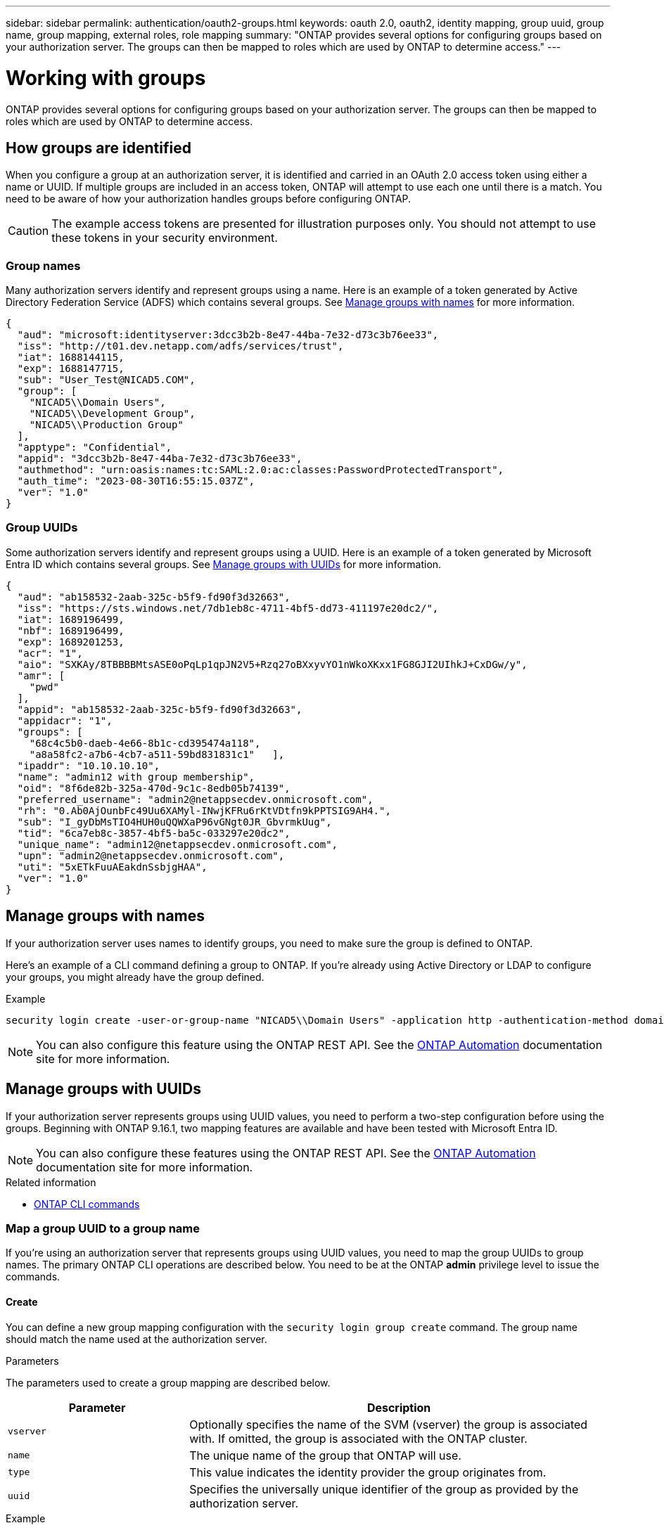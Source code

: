 ---
sidebar: sidebar
permalink: authentication/oauth2-groups.html
keywords: oauth 2.0, oauth2, identity mapping, group uuid, group name, group mapping, external roles, role mapping
summary: "ONTAP provides several options for configuring groups based on your authorization server. The groups can then be mapped to roles which are used by ONTAP to determine access."
---

= Working with groups
:hardbreaks:
:nofooter:
:icons: font
:linkattrs:
:imagesdir: ./media/

[.lead]
ONTAP provides several options for configuring groups based on your authorization server. The groups can then be mapped to roles which are used by ONTAP to determine access.

== How groups are identified

When you configure a group at an authorization server, it is identified and carried in an OAuth 2.0 access token using either a name or UUID. If multiple groups are included in an access token, ONTAP will attempt to use each one until there is a match. You need to be aware of how your authorization handles groups before configuring ONTAP.

[CAUTION]
The example access tokens are presented for illustration purposes only. You should not attempt to use these tokens in your security environment.

=== Group names

Many authorization servers identify and represent groups using a name. Here is an example of a token generated by Active Directory Federation Service (ADFS) which contains several groups. See <<Manage groups with names>> for more information.

[source,json]
{
  "aud": "microsoft:identityserver:3dcc3b2b-8e47-44ba-7e32-d73c3b76ee33",
  "iss": "http://t01.dev.netapp.com/adfs/services/trust",
  "iat": 1688144115,
  "exp": 1688147715,
  "sub": "User_Test@NICAD5.COM",
  "group": [
    "NICAD5\\Domain Users",
    "NICAD5\\Development Group",
    "NICAD5\\Production Group"
  ],
  "apptype": "Confidential",
  "appid": "3dcc3b2b-8e47-44ba-7e32-d73c3b76ee33",
  "authmethod": "urn:oasis:names:tc:SAML:2.0:ac:classes:PasswordProtectedTransport",
  "auth_time": "2023-08-30T16:55:15.037Z",
  "ver": "1.0"
}

=== Group UUIDs

Some authorization servers identify and represent groups using a UUID. Here is an example of a token generated by Microsoft Entra ID which contains several groups. See <<Manage groups with UUIDs>> for more information.

[source,json]
{
  "aud": "ab158532-2aab-325c-b5f9-fd90f3d32663",
  "iss": "https://sts.windows.net/7db1eb8c-4711-4bf5-dd73-411197e20dc2/",
  "iat": 1689196499,
  "nbf": 1689196499,
  "exp": 1689201253,
  "acr": "1",
  "aio": "SXKAy/8TBBBBMtsASE0oPqLp1qpJN2V5+Rzq27oBXxyvYO1nWkoXKxx1FG8GJI2UIhkJ+CxDGw/y",
  "amr": [
    "pwd"
  ],
  "appid": "ab158532-2aab-325c-b5f9-fd90f3d32663",
  "appidacr": "1",
  "groups": [
    "68c4c5b0-daeb-4e66-8b1c-cd395474a118",
    "a8a58fc2-a7b6-4cb7-a511-59bd831831c1"   ],
  "ipaddr": "10.10.10.10",
  "name": "admin12 with group membership",
  "oid": "8f6de82b-325a-470d-9c1c-8edb05b74139",
  "preferred_username": "admin2@netappsecdev.onmicrosoft.com",
  "rh": "0.Ab0AjOunbFc49Uu6XAMyl-INwjKFRu6rKtVDtfn9kPPTSIG9AH4.",
  "sub": "I_gyDbMsTIO4HUH0uQQWXaP96vGNgt0JR_GbvrmkUug",
  "tid": "6ca7eb8c-3857-4bf5-ba5c-033297e20dc2",
  "unique_name": "admin12@netappsecdev.onmicrosoft.com",
  "upn": "admin2@netappsecdev.onmicrosoft.com",
  "uti": "5xETkFuuAEakdnSsbjgHAA",
  "ver": "1.0"
}

== Manage groups with names

If your authorization server uses names to identify groups, you need to make sure the group is defined to ONTAP. 

Here's an example of a CLI command defining a group to ONTAP. If you're already using Active Directory or LDAP to configure your groups, you might already have the group defined.

.Example
----
security login create -user-or-group-name "NICAD5\\Domain Users" -application http -authentication-method domain -role admin
----

[NOTE]
You can also configure this feature using the ONTAP REST API. See the https://docs.netapp.com/us-en/ontap-automation/[ONTAP Automation^] documentation site for more information.

== Manage groups with UUIDs

If your authorization server represents groups using UUID values, you need to perform a two-step configuration before using the groups. Beginning with ONTAP 9.16.1, two mapping features are available and have been tested with Microsoft Entra ID.

[NOTE]
You can also configure these features using the ONTAP REST API. See the https://docs.netapp.com/us-en/ontap-automation/[ONTAP Automation^] documentation site for more information.

.Related information

* https://docs.netapp.com/us-en/ontap-cli/[ONTAP CLI commands^]

=== Map a group UUID to a group name

If you're using an authorization server that represents groups using UUID values, you need to map the group UUIDs to group names. The primary ONTAP CLI operations are described below. You need to be at the ONTAP *admin* privilege level to issue the commands.

==== Create

You can define a new group mapping configuration with the `security login group create` command. The group name should match the name used at the authorization server.

.Parameters
The parameters used to create a group mapping are described below.

[cols="30,70"*,options="header"]
|===
|Parameter
|Description
|`vserver`
|Optionally specifies the name of the SVM (vserver) the group is associated with. If omitted, the group is associated with the ONTAP cluster.
|`name`
|The unique name of the group that ONTAP will use.
|`type`
|This value indicates the identity provider the group originates from.
|`uuid`
|Specifies the universally unique identifier of the group as provided by the authorization server.
|===

.Example
----
security login group create -vserver ontap-cls-1 -name IAM_Dev -type entra -uuid 68c4c5b0-daeb-4e66-8b1c-cd395474a118
----

After creating the group, a unique read-only integer identifier is generated for the group.

==== Additional CLI operations

The command supports several additional operations, including:

* Show
* Modify
* Delete

You can use the `show` option to retrieve the unique group ID generated for a group. Refer to the ONTAP commands reference documentation or ONTAP CLI man pages for more information.

=== Map a group UUID to a role

If you're using an authorization server that represents groups using UUID values, you can map the group to a role. The primary ONTAP CLI operations are described below. Also, you need to be at the ONTAP *admin* privilege level to issue the commands.

[NOTE]
You need to first <<Map a group UUID to a group name>> and retrieve the unique integer ID generated for the group. You'll need the ID to map the group to a role.

==== Create

You can define a new role mapping with the `security login group role-mapping create` command.

.Parameters
The parameters used to map a group to a role are described below.

[cols="30,70"*,options="header"]
|===
|Parameter
|Description
|`group-id`
|Specifies the unique ID generated for the group using the command `security login group create`.
|`role`
|The name of the ONTAP role the group is mapped to.
|===

.Example
----
security login group role-mapping create -group-id 1 -role admin
----

==== Additional CLI operations

The command supports several additional operations, including:

* Show
* Modify
* Delete

Refer to the ONTAP commands reference documentation or ONTAP CLI man pages for more information.

// DMP - November 5 2024 - ONTAPDOC-2163
